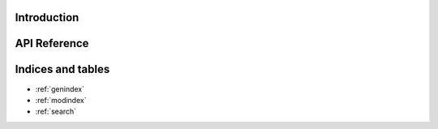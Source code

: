 Introduction
============

API Reference
=============

.. autosummary::
    :toctree: _autosummary
    :template: module_custom.rst
    :recursive:

    iris


Indices and tables
==================

* :ref:`genindex`
* :ref:`modindex`
* :ref:`search`
